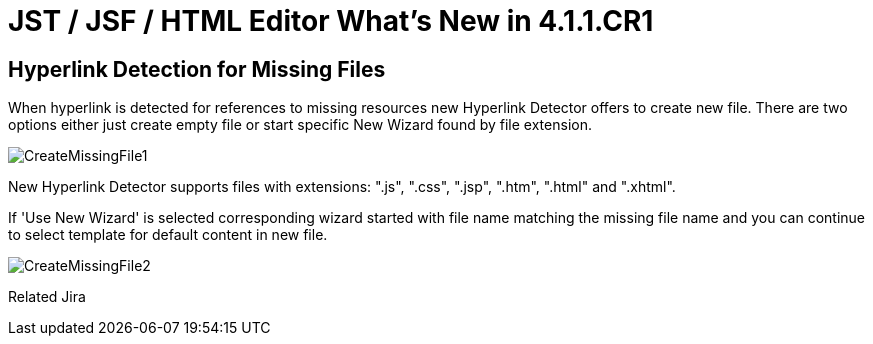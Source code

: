 = JST / JSF / HTML Editor What's New in 4.1.1.CR1
:page-layout: whatsnew
:page-feature_id: jst
:page-feature_version: 4.1.1.CR1
:page-jbt_core_version: 4.1.1.CR1

== Hyperlink Detection for Missing Files
	
When hyperlink is detected for references to missing resources new Hyperlink Detector offers to create new file. There are two options either just create empty file or start specific New Wizard found by file extension.

image::images/4.1.1.Alpha1/CreateMissingFile1.png[]

New Hyperlink Detector supports files with extensions: ".js", ".css", ".jsp", ".htm", ".html" and ".xhtml".

If 'Use New Wizard' is selected corresponding wizard started with file name matching the missing file name and you can continue to select template for default content in new file.

image::images/4.1.1.Alpha1/CreateMissingFile2.png[]

Related Jira